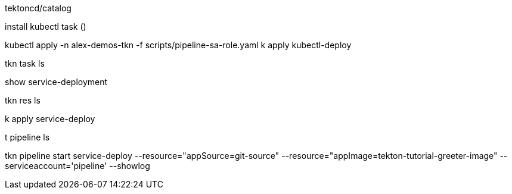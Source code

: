 tektoncd/catalog

install kubectl task ()

kubectl apply -n alex-demos-tkn -f scripts/pipeline-sa-role.yaml
k apply kubectl-deploy

tkn task ls

show service-deployment

tkn res ls

k apply service-deploy

t pipeline ls

tkn pipeline start service-deploy --resource="appSource=git-source" --resource="appImage=tekton-tutorial-greeter-image" --serviceaccount='pipeline' --showlog

